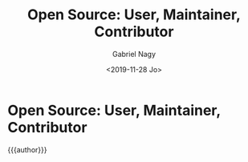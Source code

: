 # Local IspellDict: english
#+STARTUP: showeverything
#+REVEAL_TRANS: slide
#+REVEAL_THEME: blood
#+OPTIONS: num:nil toc:nil
#+REVEAL_PLUGINS: (highlight notes)
#+REVEAL_HIGHLIGHT_CSS: data/darcula.css
#+REVEAL_HLEVEL: 2
#+TITLE: Open Source: User, Maintainer, Contributor
#+AUTHOR: Gabriel Nagy
#+DATE: <2019-11-28 Jo>
#+EMAIL: gabriel.nagy@puppet.com

* Open Source: User, Maintainer, Contributor
{{{author}}}

